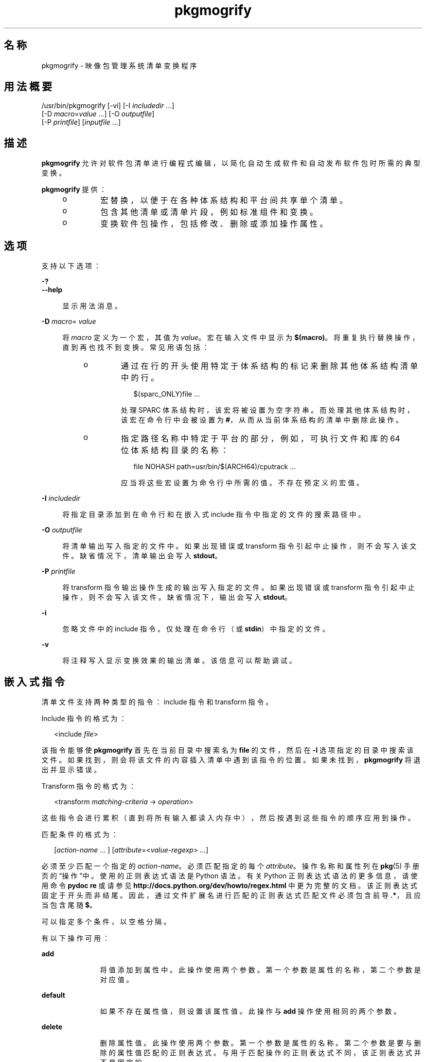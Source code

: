 '\" te
.\" Copyright (c) 2007, 2012, Oracle and/or its affiliates. All rights reserved.
.TH pkgmogrify 1 "2012 年 6 月 4 日" "SunOS 5.11" "用户命令"
.SH 名称
pkgmogrify \- 映像包管理系统清单变换程序
.SH 用法概要
.LP
.nf
/usr/bin/pkgmogrify [-vi] [-I \fIincludedir\fR ...]
    [-D \fImacro\fR=\fIvalue\fR ...] [-O \fIoutputfile\fR]
    [-P \fIprintfile\fR] [\fIinputfile\fR ...]
.fi

.SH 描述
.sp
.LP
\fBpkgmogrify\fR 允许对软件包清单进行编程式编辑，以简化自动生成软件和自动发布软件包时所需的典型变换。
.sp
.LP
\fBpkgmogrify\fR 提供：
.RS +4
.TP
.ie t \(bu
.el o
宏替换，以便于在各种体系结构和平台间共享单个清单。
.RE
.RS +4
.TP
.ie t \(bu
.el o
包含其他清单或清单片段，例如标准组件和变换。
.RE
.RS +4
.TP
.ie t \(bu
.el o
变换软件包操作，包括修改、删除或添加操作属性。
.RE
.SH 选项
.sp
.LP
支持以下选项：
.sp
.ne 2
.mk
.na
\fB\fB-?\fR\fR
.ad
.br
.na
\fB\fB--help\fR\fR
.ad
.sp .6
.RS 4n
显示用法消息。
.RE

.sp
.ne 2
.mk
.na
\fB\fB-D\fR \fImacro\fR=\fI value\fR\fR
.ad
.sp .6
.RS 4n
将 \fImacro\fR 定义为一个宏，其值为 \fIvalue\fR。宏在输入文件中显示为 \fB $(macro)\fR。将重复执行替换操作，直到再也找不到变换。常见用语包括：
.RS +4
.TP
.ie t \(bu
.el o
通过在行的开头使用特定于体系结构的标记来删除其他体系结构清单中的行。
.sp
.in +2
.nf
$(sparc_ONLY)file ...
.fi
.in -2

处理 SPARC 体系结构时，该宏将被设置为空字符串。而处理其他体系结构时，该宏在命令行中会被设置为 \fB#\fR，从而从当前体系结构的清单中删除此操作。
.RE
.RS +4
.TP
.ie t \(bu
.el o
指定路径名称中特定于平台的部分，例如，可执行文件和库的 64 位体系结构目录的名称：
.sp
.in +2
.nf
file NOHASH path=usr/bin/$(ARCH64)/cputrack ...
.fi
.in -2

应当将这些宏设置为命令行中所需的值。不存在预定义的宏值。
.RE
.RE

.sp
.ne 2
.mk
.na
\fB\fB-I\fR \fIincludedir\fR\fR
.ad
.sp .6
.RS 4n
将指定目录添加到在命令行和在嵌入式 include 指令中指定的文件的搜索路径中。
.RE

.sp
.ne 2
.mk
.na
\fB\fB-O\fR \fIoutputfile\fR\fR
.ad
.sp .6
.RS 4n
将清单输出写入指定的文件中。如果出现错误或 transform 指令引起中止操作，则不会写入该文件。缺省情况下，清单输出会写入 \fBstdout\fR。
.RE

.sp
.ne 2
.mk
.na
\fB\fB-P\fR \fIprintfile\fR\fR
.ad
.sp .6
.RS 4n
将 transform 指令输出操作生成的输出写入指定的文件。如果出现错误或 transform 指令引起中止操作，则不会写入该文件。缺省情况下，输出会写入 \fBstdout\fR。
.RE

.sp
.ne 2
.mk
.na
\fB\fB-i\fR\fR
.ad
.sp .6
.RS 4n
忽略文件中的 include 指令。仅处理在命令行（或 \fBstdin\fR）中指定的文件。
.RE

.sp
.ne 2
.mk
.na
\fB\fB-v\fR\fR
.ad
.sp .6
.RS 4n
将注释写入显示变换效果的输出清单。该信息可以帮助调试。
.RE

.SH 嵌入式指令
.sp
.LP
清单文件支持两种类型的指令：include 指令和 transform 指令。
.sp
.LP
Include 指令的格式为：
.sp
.in +2
.nf
<include \fIfile\fR>
.fi
.in -2

.sp
.LP
该指令能够使 \fBpkgmogrify\fR 首先在当前目录中搜索名为 \fBfile\fR 的文件，然后在 \fB-I\fR 选项指定的目录中搜索该文件。如果找到，则会将该文件的内容插入清单中遇到该指令的位置。如果未找到，\fBpkgmogrify\fR 将退出并显示错误。
.sp
.LP
Transform 指令的格式为：
.sp
.in +2
.nf
<transform \fImatching-criteria\fR -> \fIoperation\fR>
.fi
.in -2

.sp
.LP
这些指令会进行累积（直到将所有输入都读入内存中），然后按遇到这些指令的顺序应用到操作。
.sp
.LP
匹配条件的格式为：
.sp
.in +2
.nf
[\fIaction-name\fR ... ] [\fIattribute\fR=<\fIvalue-regexp\fR> ...]
.fi
.in -2

.sp
.LP
必须至少匹配一个指定的 \fIaction-name\fR。必须匹配指定的每个 \fIattribute\fR。操作名称和属性列在 \fBpkg\fR(5) 手册页的“操作”中。使用的正则表达式语法是 Python 语法。有关 Python 正则表达式语法的更多信息，请使用命令 \fBpydoc re\fR 或请参见 \fBhttp://docs.python.org/dev/howto/regex.html \fR 中更为完整的文档。该正则表达式固定于开头而非结尾。因此，通过文件扩展名进行匹配的正则表达式匹配文件必须包含前导 \fB\&.*\fR，且应当包含尾随 \fB $\fR。
.sp
.LP
可以指定多个条件，以空格分隔。
.sp
.LP
有以下操作可用：
.sp
.ne 2
.mk
.na
\fB\fBadd\fR\fR
.ad
.RS 11n
.rt  
将值添加到属性中。此操作使用两个参数。第一个参数是属性的名称，第二个参数是对应值。
.RE

.sp
.ne 2
.mk
.na
\fB\fBdefault\fR\fR
.ad
.RS 11n
.rt  
如果不存在属性值，则设置该属性值。此操作与 \fBadd\fR 操作使用相同的两个参数。
.RE

.sp
.ne 2
.mk
.na
\fB\fBdelete\fR\fR
.ad
.RS 11n
.rt  
删除属性值。此操作使用两个参数。第一个参数是属性的名称。第二个参数是要与删除的属性值匹配的正则表达式。与用于匹配操作的正则表达式不同，该正则表达式并不是固定的。
.RE

.sp
.ne 2
.mk
.na
\fB\fBdrop\fR\fR
.ad
.RS 11n
.rt  
放弃该操作。
.RE

.sp
.ne 2
.mk
.na
\fB\fBedit\fR\fR
.ad
.RS 11n
.rt  
修改操作的属性。此操作使用三个参数。第一个参数是属性的名称，第二个参数是与属性值匹配的正则表达式。第三个参数是用于替换正则表达式匹配的部分值的替换字符串。与用于匹配操作的正则表达式不同，该正则表达式并不是固定的。如果在正则表达式中定义了组，则在替换字符串中可以使用 \fB\e1\fR、\fB\e2\fR 等格式的一般正则表达式向后引用。
.RE

.sp
.ne 2
.mk
.na
\fB\fBemit\fR\fR
.ad
.RS 11n
.rt  
向清单输出流中发出一行。此行必须是有效操作字符串、为空（导致空白行）或注释（\fB #\fR 后面跟有任意文本）。
.RE

.sp
.ne 2
.mk
.na
\fB\fBexit\fR\fR
.ad
.RS 11n
.rt  
终止清单处理过程。不输出任何清单，也不应用任何 \fB print\fR 操作。如果给定一个参数，该参数必须是整数并且用作退出代码。缺省为 0。如果给定两个参数，则第一个参数是退出代码，第二个参数是要输出到 \fBstderr\fR 的消息。
.RE

.sp
.ne 2
.mk
.na
\fB\fBprint\fR\fR
.ad
.RS 11n
.rt  
将消息输出到 \fB-P\fR 指定的输出文件中。
.RE

.sp
.ne 2
.mk
.na
\fB\fBset\fR\fR
.ad
.RS 11n
.rt  
设置属性的值。此操作与 \fBadd\fR 操作使用相同的两个参数。
.RE

.sp
.LP
除了 \fBdelete\fR 和 \fBdrop\fR 以外的所有操作都使用其内容输出到输出流的参数（可能是可选的）。这些字符串可能包含三种不同类型的特殊标记，这些标记允许输出包含不基于每种操作的固定变换的信息。
.sp
.LP
第一种替换通过将属性的名称放置在括号内（跟随在百分号后面），允许操作引用当前操作的属性值。例如，\fB%(alias)\fR 引用操作的 \fBalias\fR 属性的值。
.sp
.LP
存在几个合成属性。以下两个对 \fBpkgmogrify\fR 而言是唯一的：
.RS +4
.TP
.ie t \(bu
.el o
\fBpkg.manifest.filename\fR 引用在其中找到操作的文件的名称。
.RE
.RS +4
.TP
.ie t \(bu
.el o
\fBpkg.manifest.lineno\fR 引用在其中找到操作的行。
.RE
.sp
.LP
以下三个合成属性类似于 \fBpkg\fR 中使用的属性：
.RS +4
.TP
.ie t \(bu
.el o
\fBaction.hash\fR 引用操作的散列值（如果该操作携带有效负荷）。对于携带有效负荷的操作，\fB set\fR 操作可以通过对 \fBaction.hash\fR 属性进行操作来更改该操作的散列。
.RE
.RS +4
.TP
.ie t \(bu
.el o
\fBaction.key\fR 引用关键属性的值。
.RE
.RS +4
.TP
.ie t \(bu
.el o
\fBaction.name\fR 引用操作的名称。
.RE
.sp
.LP
如果请求其值的属性不存在，\fBpkgmogrify \fR 将退出并显示错误。为防止出现错误退出，请在属性名称后面附加 \fB;notfound=\fR 以及要用于替换属性值的值。例如，如果存在 \fBalias\fR 属性，则 \fB%(alias;notfound='no alias')\fR 输出该属性的值，否则输出 \fBno alias\fR。
.sp
.LP
如果请求其值的属性具有多个值，则输出每个值，以空格隔开。与 \fBnotfound\fR 标记类似，标记 \fBprefix\fR、\fBsuffix\fR 和 \fBsep \fR 也可用于更改此行为。由 \fBprefix \fR 表示的字符串放置在每个值之前，由 \fBsuffix\fR 表示的字符串放置在每个值之后，而 \fBsep\fR 放置在某个值的后缀与下一个值的前缀之间。
.sp
.LP
与操作属性类似，\fBpkgmogrify\fR 指令也可以使用花括 （而非圆括号）引用 件包属性：\fB%{pkg.fmri}\fR。应用 transform 指令时，必须已在 \fBset\fR 操作中定义了属性，否则会将其视为 \fBnotfound\fR，如上所述。当处理过程到达清单文件（介绍软件包）的结尾处时，将清除下一个软件包的属性。
.sp
.LP
这不仅在将软件包属性视为操作属性来引用方面，而且在匹配甚至暂时修改这些属性方面，都很有用。因此，在这些情况下都可以使用合成属性名称 \fBpkg\fR（仅在 \fBpkgmogrify\fR 上下文中）。
.sp
.LP
如果 \fBpkgmogrify\fR 完成读取在命令行中指定的清单并且该清单定义了 \fBpkg.fmri\fR 软件包属性，\fBpkgmogrify\fR 会创建此合成 \fBpkg\fR 操作，其属性为软件包的属性。\fB<transform>\fR 指令随后会对此操作进行匹配，正如它会对任何其他操作进行匹配一样。
.sp
.LP
\fBpkg\fR 操作中的操作是特殊的，它们仅在内存中进行，不会直接影响发出的清单。例如，尝试通过 \fBadd\fR、\fBdefault\fR 或 \fBset\fR 操作设置 \fBpkg\fR 操作的属性时，不会使 \fBset\fR 操作添加到清单中，虽然该操作将可用于其他 \fB<transform>\fR 指令进行匹配。尝试 \fBemit\fR\fBpkg\fR 操作会导致错误。要添加软件包属性，改为 \fBemit\fR\fBset \fR 操作。
.sp
.LP
第三种替换是逆向引用功能。该替换与在 \fBedit\fR 操作中可使用的替换不同，它是对 \fB->\fR 左侧的变换匹配中列出组的引用。它们由 \fB%<1>\fR、\fB %<2>\fR 等表示（以在匹配条件中显示的顺序）。
.sp
.LP
处理顺序如下所示：
.RS +4
.TP
1.
从输入文件中读取行。
.RE
.RS +4
.TP
2.
应用宏。
.RE
.RS +4
.TP
3.
处理 \fB<include ...>\fR 和 \fB<transform>\fR 指令，从而找到并读取更多文件。
.RE
.RS +4
.TP
4.
累积所有输入之后，输出中的每行都会转换为操作并应用所有变换。
.RE
.RS +4
.TP
5.
成功完成处理后，写入输出。
.RE
.SH 示例
.LP
\fB示例 1 \fR将标记添加到 SMF 清单中
.sp
.LP
将标记添加到服务管理工具 (Service Management Facility, SMF) 清单中，以便在活动系统上安装软件包时导入这些标记。

.sp
.in +2
.nf
<transform file path=(var|lib)/svc/manifest/.*\e.xml -> \e
    add restart_fmri svc:/system/manifest-import:default>
.fi
.in -2

.LP
\fB示例 2 \fR移动文件
.sp
.LP
将文件从 \fBusr/sfw/bin\fR 移至 \fBusr/bin\fR。

.sp
.in +2
.nf
<transform file -> edit path usr/sfw/bin usr/bin>
.fi
.in -2

.LP
\fB示例 3 \fR指定需要重新引导
.sp
.LP
将 \fBreboot-needed\fR 标记添加到 \fB/kernel\fR 下 \fB\&.conf\fR 文件以外的文件中。请注意，以下示例利用了按照在输入文件中看见的顺序将变换应用到每个操作的方式。

.sp
.in +2
.nf
<transform file path=kernel/.* -> set reboot-needed true>
<transform file path=kernel/.*\e.conf -> delete reboot-needed .*>
.fi
.in -2

.sp
.LP
这还可以通过包含正则表达式的单个变换规则完成。

.LP
\fB示例 4 \fR将 FMRI 属性转换为 Depend 操作
.sp
.LP
将软件包属性 \fBpkg.fmri\fR 转换为 \fBdepend\fR 操作，使其成为 incorporation 的一部分。

.sp
.in +2
.nf
<transform set name=pkg.fmri -> \e
    emit depend type=incorporate fmri=%(value)>
<transform set name=pkg.fmri -> drop>
.fi
.in -2

.LP
\fB示例 5 \fR输出错误编号列表
.sp
.LP
输出带有双引号和前缀的错误编号的逗号分隔列表。

.sp
.in +2
.nf
set name=bugs value=12345 value=54321 value=13579 value=97531
<transform set name=bugs -> \e
    print %(value;sep=",";prefix="bug='";suffix="'")>
.fi
.in -2

.LP
\fB示例 6 \fR允许丢失属性
.sp
.LP
即使是在丢失属性时，也可以安全输出消息。

.sp
.in +2
.nf
<transform driver -> print Found aliases: %(alias;notfound=<none>)>
.fi
.in -2

.LP
\fB示例 7 \fR设置缺省值
.sp
.LP
设置缺省所有者、组以及权限的值。

.sp
.in +2
.nf
<transform file dir -> default owner root>
<transform file dir -> default group bin>
<transform file -> default mode 0444>
<transform dir -> default mode 0755>
.fi
.in -2

.LP
\fB示例 8 \fR将依赖项添加到未标记为已过时的软件包中
.sp
.LP
对于未标记为已过时的任何软件包，为提供软件包的合并添加对 incorporation 的依赖。必须在读入清单后执行该组变换，否则始终发出依赖项。因为修改 \fBpkg\fR 操作不会永久起作用，所以无需清除匹配 \fB pkg.obsolete=false\fR 的属性。

.sp
.in +2
.nf
<transform pkg -> default pkg.obsolete false>
<transform pkg pkg.obsolete=false -> emit depend \e
    fmri=consolidation/$(CONS)/$(CONS)-incorporation type=require>
.fi
.in -2

.LP
\fB示例 9 \fR发现问题时退出并输出消息
.sp
.LP
在清单中发现已过时属性时退出并输出错误消息。

.sp
.in +2
.nf
<transform file dir link hardlink opensolaris.zone=.* -> \e
    exit 1 The opensolaris.zone attribute is obsolete.>
.fi
.in -2

.LP
\fB示例 10 \fR设置合适的语言环境侧面
.sp
.LP
设置适用于正在考虑的路径名称的语言环境侧面。

.sp
.in +2
.nf
<transform dir file link hardlink path=.*/locale/([^/]+).* -> \e
    default facet.locale.%<1> true>
.fi
.in -2

.SH 退出状态
.sp
.LP
将返回以下退出值：
.sp
.ne 2
.mk
.na
\fB\fB0\fR\fR
.ad
.RS 6n
.rt  
一切正常工作。
.RE

.sp
.ne 2
.mk
.na
\fB\fB1\fR\fR
.ad
.RS 6n
.rt  
出现预料中的错误情况。
.RE

.sp
.ne 2
.mk
.na
\fB\fB2\fR\fR
.ad
.RS 6n
.rt  
指定的命令行选项无效。
.RE

.sp
.ne 2
.mk
.na
\fB\fB99\fR\fR
.ad
.RS 6n
.rt  
意外的处理错误。
.RE

.SH 文件
.sp
.ne 2
.mk
.na
\fB\fB/usr/share/pkg/transforms\fR\fR
.ad
.sp .6
.RS 4n
该目录包含使用有用变换设置侧面、执行器和其他属性的文件。
.RE

.SH 属性
.sp
.LP
有关下列属性的说明，请参见 \fBattributes\fR(5)：
.sp

.sp
.TS
tab() box;
cw(2.75i) |cw(2.75i) 
lw(2.75i) |lw(2.75i) 
.
属性类型属性值
_
可用性\fBpackage/pkg\fR
_
接口稳定性Uncommitted（未确定）
.TE

.SH 另请参见
.sp
.LP
\fBpkg\fR(1)、\fBpkg\fR(5)
.sp
.LP
\fBhttp://hub.opensolaris.org/bin/view/Project+pkg/\fR
